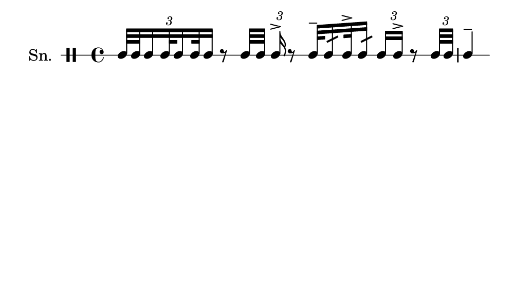 \version "2.18.2"
#(set! paper-alist (cons '("my size" . (cons (* 5 in) (* 3 in))) paper-alist))

\paper {
  indent = 0\mm
  line-width = 110\mm
  oddHeaderMarkup = ""
  evenHeaderMarkup = ""
  oddFooterMarkup = ""
  evenFooterMarkup = ""
  #(set-paper-size "my size")
}
notes = \drummode {
  \stemUp \tuplet 3/2{ tomml32 [ tomml32 tomml16 tomml32 tomml16 tomml32 tomml16 ] } r8 tomml32 [ tomml32 ] \tuplet 3/2{ tomml16^> } r8 tomml32^- tomml16:32 tomml32^> tomml16:32 \tuplet 3/2{ tomml16 tomml16^> } r8 \tuplet 3/2{ tomml32 tomml32 } tomml4^-}

\score {
  <<
    \new DrumStaff \with {
      \override StaffSymbol.line-count = #1
      \override BarLine.bar-extent = #'(-1 . 1)
      \override Slur.transparent = ##t
\override StemTremolo #'slope = #0.5
\override StemTremolo #'beam-thickness = #0.25
\override StemTremolo #'beam-width = #1.75
\override StemTremolo #'Y-offset = #2.25
    } <<
      \set Staff.instrumentName = #"Sn."
      \notes
    >>
  >>
  }

